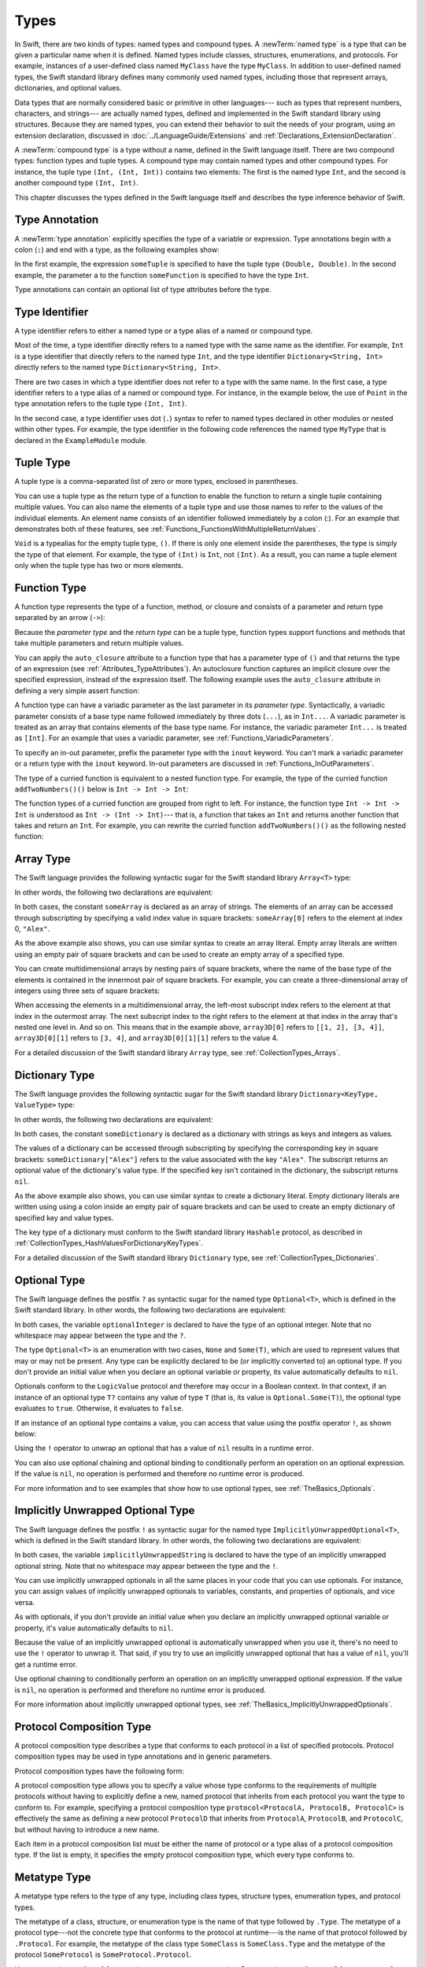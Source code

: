 Types
=====

In Swift, there are two kinds of types: named types and compound types.
A :newTerm:`named type` is a type that can be given a particular name when it is defined.
Named types include classes, structures, enumerations, and protocols.
For example,
instances of a user-defined class named ``MyClass`` have the type ``MyClass``.
In addition to user-defined named types,
the Swift standard library defines many commonly used named types,
including those that represent arrays, dictionaries, and optional values.

Data types that are normally considered basic or primitive in other languages---
such as types that represent numbers, characters, and strings---
are actually named types,
defined and implemented in the Swift standard library using structures.
Because they are named types,
you can extend their behavior to suit the needs of your program,
using an extension declaration,
discussed in :doc:`../LanguageGuide/Extensions` and :ref:`Declarations_ExtensionDeclaration`.

A :newTerm:`compound type` is a type without a name, defined in the Swift language itself.
There are two compound types: function types and tuple types.
A compound type may contain named types and other compound types.
For instance, the tuple type ``(Int, (Int, Int))`` contains two elements:
The first is the named type ``Int``,
and the second is another compound type ``(Int, Int)``.

This chapter discusses the types defined in the Swift language itself
and describes the type inference behavior of Swift.

.. langref-grammar

    type ::= type-function
    type ::= type-array
    type-simple ::= type-identifier
    type-simple ::= type-tuple
    type-simple ::= type-composition
    type-simple ::= type-metatype
    type-simple ::= type-optional
    type-annotation ::= attribute-list type

.. syntax-grammar::

    Grammar of a type

    type --> array-type | dictionary-type | function-type | type-identifier | tuple-type | optional-type | implicitly-unwrapped-optional-type | protocol-composition-type | metatype-type


.. _Types_TypeAnnotation:

Type Annotation
---------------

A :newTerm:`type annotation` explicitly specifies the type of a variable or expression.
Type annotations begin with a colon (``:``) and end with a type,
as the following examples show:

.. testcode::

    -> let someTuple: (Double, Double) = (3.14159, 2.71828)
    << // someTuple : (Double, Double) = (3.14159, 2.71828)
    -> func someFunction(a: Int) { /* ... */ }

In the first example,
the expression ``someTuple`` is specified to have the tuple type ``(Double, Double)``.
In the second example,
the parameter ``a`` to the function ``someFunction`` is specified to have the type ``Int``.

Type annotations can contain an optional list of type attributes before the type.

.. syntax-grammar::

    Grammar of a type annotation

    type-annotation --> ``:`` attributes-OPT type


.. _Types_TypeIdentifier:

Type Identifier
---------------

A type identifier refers to either a named type
or a type alias of a named or compound type.

Most of the time, a type identifier directly refers to a named type
with the same name as the identifier.
For example, ``Int`` is a type identifier that directly refers to the named type ``Int``,
and the type identifier ``Dictionary<String, Int>`` directly refers
to the named type ``Dictionary<String, Int>``.

There are two cases in which a type identifier does not refer to a type with the same name.
In the first case, a type identifier refers to a type alias of a named or compound type.
For instance, in the example below,
the use of ``Point`` in the type annotation refers to the tuple type ``(Int, Int)``.

.. testcode::

    -> typealias Point = (Int, Int)
    -> let origin: Point = (0, 0)
    << // origin : Point = (0, 0)

In the second case, a type identifier uses dot (``.``) syntax to refer to named types
declared in other modules or nested within other types.
For example, the type identifier in the following code references the named type ``MyType``
that is declared in the ``ExampleModule`` module.

.. testcode::

    -> var someValue: ExampleModule.MyType
    !! <REPL Input>:1:16: error: use of undeclared type 'ExampleModule'
    !! var someValue: ExampleModule.MyType
    !!                ^~~~~~~~~~~~~

.. langref-grammar

    type-identifier ::= type-identifier-component ('.' type-identifier-component)*
    type-identifier-component ::= identifier generic-args?

.. syntax-grammar::

    Grammar of a type identifier

    type-identifier --> type-name generic-argument-clause-OPT | type-name generic-argument-clause-OPT ``.`` type-identifier
    type-name --> identifier

.. _Types_TupleType:

Tuple Type
----------

A tuple type is a comma-separated list of zero or more types, enclosed in parentheses.

You can use a tuple type as the return type of a function
to enable the function to return a single tuple containing multiple values.
You can also name the elements of a tuple type and use those names to refer to
the values of the individual elements. An element name consists of an identifier
followed immediately by a colon (:). For an example that demonstrates both of
these features, see :ref:`Functions_FunctionsWithMultipleReturnValues`.

``Void`` is a typealias for the empty tuple type, ``()``.
If there is only one element inside the parentheses,
the type is simply the type of that element.
For example, the type of ``(Int)`` is ``Int``, not ``(Int)``.
As a result, you can name a tuple element only when the tuple type has two
or more elements.

.. langref-grammar

    type-tuple ::= '(' type-tuple-body? ')'
    type-tuple-body ::= type-tuple-element (',' type-tuple-element)* '...'?
    type-tuple-element ::= identifier ':' type-annotation
    type-tuple-element ::= type-annotation

.. syntax-grammar::

    Grammar of a tuple type

    tuple-type --> ``(`` tuple-type-body-OPT ``)``
    tuple-type-body --> tuple-type-element-list ``...``-OPT
    tuple-type-element-list --> tuple-type-element | tuple-type-element ``,`` tuple-type-element-list
    tuple-type-element --> attributes-OPT ``inout``-OPT type | ``inout``-OPT element-name type-annotation
    element-name --> identifier


.. _Types_FunctionType:

Function Type
-------------

A function type represents the type of a function, method, or closure
and consists of a parameter and return type separated by an arrow (``->``):

.. syntax-outline::

    <#parameter type#> -> <#return type#>

Because the *parameter type* and the *return type* can be a tuple type,
function types support functions and methods that take multiple parameters
and return multiple values.

You can apply the ``auto_closure`` attribute to a function type that has a parameter
type of ``()`` and that returns the type of an expression
(see :ref:`Attributes_TypeAttributes`).
An autoclosure function
captures an implicit closure over the specified expression, instead of the expression
itself. The following example uses the ``auto_closure`` attribute in defining
a very simple assert function:

.. testcode::

    -> func simpleAssert(condition: @auto_closure () -> Bool, message: String) {
           if !condition() {
               println(message)
           }
       }
    -> let testNumber = 5
    << // testNumber : Int = 5
    -> simpleAssert(testNumber % 2 == 0, "testNumber isn't an even number.")
    <- testNumber isn't an even number.

.. TODO: Add this back in after Dave updates the Guide with an autoclousre section:
    "For an example of how to use the ``auto_closure`` attribute,
    see :ref:`Closures_Autoclosures`."

A function type can have a variadic parameter as the last parameter in its *parameter type*.
Syntactically,
a variadic parameter consists of a base type name followed immediately by three dots (``...``),
as in ``Int...``. A variadic parameter is treated as an array that contains elements
of the base type name. For instance, the variadic parameter ``Int...`` is treated
as ``[Int]``. For an example that uses a variadic parameter,
see :ref:`Functions_VariadicParameters`.

To specify an in-out parameter, prefix the parameter type with the ``inout`` keyword.
You can't mark a variadic parameter or a return type with the ``inout`` keyword.
In-out parameters are discussed in :ref:`Functions_InOutParameters`.

The type of a curried function is equivalent to a nested function type.
For example,
the type of the curried function ``addTwoNumbers()()`` below is
``Int -> Int -> Int``:

.. testcode::

    -> func addTwoNumbers(a: Int)(b: Int) -> Int {
          return a + b
       }
    -> addTwoNumbers(4)(5) // Returns 9
    !! <REPL Input>:1:18: error: missing argument label 'b:' in call
    !! addTwoNumbers(4)(5) // Returns 9
    !!                  ^
    !!                  b:

The function types of a curried function are grouped from right to left. For instance,
the function type ``Int -> Int -> Int`` is understood as ``Int -> (Int -> Int)``---
that is, a function that takes an ``Int`` and returns
another function that takes and return an ``Int``. For example, you can rewrite
the curried function ``addTwoNumbers()()`` as the following nested function:

.. testcode::

    -> func addTwoNumbers(a: Int) -> (Int -> Int) {
          func addTheSecondNumber(b: Int) -> Int {
             return a + b
          }
          return addTheSecondNumber
       }
    -> addTwoNumbers(4)(5) // Returns 9
    << // r0 : Int = 9

.. langref-grammar

    type-function ::= type-tuple '->' type-annotation

.. syntax-grammar::

    Grammar of a function type

    function-type --> type ``->`` type

.. NOTE: Functions are first-class citizens in Swift,
    except for generic functions, i.e., parametric polymorphic functions.
    This means that monomorphic functions can be assigned to variables
    and can be passed as arguments to other functions.
    As an example, the following three lines of code are OK::

        func polymorphicF<T>(a: Int) -> T { return a }
        func monomorphicF(a: Int) -> Int { return a }
        var myMonomorphicF = monomorphicF

    But, the following is NOT allowed::

        var myPolymorphicF = polymorphicF


.. _Types_ArrayType:

Array Type
----------

The Swift language provides the following syntactic sugar for the Swift standard library
``Array<T>`` type:

.. syntax-outline::

    [<#type#>]

In other words, the following two declarations are equivalent:

.. testcode:: array-type

    -> let someArray: [String] = ["Alex", "Brian", "Dave"]
    << // someArray : Array<String> = ["Alex", "Brian", "Dave"]
    -> let someArray: Array<String> = ["Alex", "Brian", "Dave"]
    !! <REPL Input>:1:5: error: invalid redeclaration of 'someArray'
    !! let someArray: Array<String> = ["Alex", "Brian", "Dave"]
    !!     ^
    !! <REPL Input>:1:5: note: 'someArray' previously declared here
    !! let someArray = ["Alex", "Brian", "Dave"]
    !!     ^

In both cases, the constant ``someArray``
is declared as an array of strings. The elements of an array can be accessed
through subscripting by specifying a valid index value in square brackets:
``someArray[0]`` refers to the element at index 0, ``"Alex"``.

As the above example also shows, you can use similar syntax to create an array literal.
Empty array literals are written using an empty
pair of square brackets and can be used to create an empty array of a specified type.

.. testcode::

    -> var emptyArray: [Double] = []
    << // emptyArray : [Double] = []

You can create multidimensional arrays by nesting pairs of square brackets,
where the name of the base type of the elements is contained in the innermost
pair of square brackets.
For example, you can create
a three-dimensional array of integers using three sets of square brackets:

.. testcode::

    -> var array3D = [[[1, 2], [3, 4]], [[5, 6], [7, 8]]]
    -> // The type of array3D is inferred to be [[[Int]]]
    << // array3D : [[[Int]]] = [[[1, 2], [3, 4]], [[5, 6], [7, 8]]]

When accessing the elements in a multidimensional array,
the left-most subscript index refers to the element at that index in the outermost
array. The next subscript index to the right refers to the element
at that index in the array that's nested one level in. And so on. This means that in
the example above, ``array3D[0]`` refers to ``[[1, 2], [3, 4]]``,
``array3D[0][1]`` refers to ``[3, 4]``, and ``array3D[0][1][1]`` refers to the value 4.

For a detailed discussion of the Swift standard library ``Array`` type,
see :ref:`CollectionTypes_Arrays`.

.. langref-grammar

    type-array ::= type-simple
    type-array ::= type-array '[' ']'
    type-array ::= type-array '[' expr ']'


.. syntax-grammar::

    Grammar of an array type

    array-type --> ``[`` type ``]``


.. _Types_DictionaryType:

Dictionary Type
---------------

The Swift language provides the following syntactic sugar for the Swift standard library
``Dictionary<KeyType, ValueType>`` type:

.. syntax-outline::

    [<#key type#>: <#value type#>]

In other words, the following two declarations are equivalent:

.. testcode:: dictionary-type

    -> let someDictionary: [String: Int] = ["Alex": 31 "Paul": 39]
    << // someDictionary : [String: Int] = ["Alex": 31 "Paul": 39]
    -> let someDictionary: Dictionary<String, Int> = ["Alex": 31 "Paul": 34]
    !! <REPL Input>:1:5: error: invalid redeclaration of 'someDictionary'
    !! let someDictionary: Dictionary<String, Int> = ["Alex": 31 "Paul": 34]
    !!     ^
    !! <REPL Input>:1:5: note: 'someDictionary' previously declared here
    !! let someDictionary = ["Alex": 31 "Paul": 34]
    !!     ^

In both cases, the constant ``someDictionary``
is declared as a dictionary with strings as keys and integers as values.

The values of a dictionary can be accessed through subscripting
by specifying the corresponding key in
square brackets: ``someDictionary["Alex"]`` refers to the value associated
with the key ``"Alex"``.
The subscript returns an optional value of the dictionary's value type.
If the specified key isn't contained in the dictionary,
the subscript returns ``nil``.

As the above example also shows, you can use similar syntax to create a dictionary literal.
Empty dictionary literals are written using using a colon inside an empty
pair of square brackets and can be used to create an empty dictionary of specified
key and value types.

.. testcode::

    -> var emptyDictionary: [String: Double] = [:]
    << // emptyDictionary : [String: Double] = [:]

The key type of a dictionary must conform to the Swift standard library ``Hashable`` protocol,
as described in :ref:`CollectionTypes_HashValuesForDictionaryKeyTypes`.

For a detailed discussion of the Swift standard library ``Dictionary`` type,
see :ref:`CollectionTypes_Dictionaries`.

.. syntax-grammar::

    Grammar of a dictionary type

    dictionary-type --> ``[`` type ``:`` type ``]``


.. _Types_OptionalType:

Optional Type
-------------

The Swift language defines the postfix ``?`` as syntactic sugar for
the named type ``Optional<T>``, which is defined in the Swift standard library.
In other words, the following two declarations are equivalent:

.. testcode:: optional-type

    -> var optionalInteger: Int?
    << // optionalInteger : Int? = nil
    -> var optionalInteger: Optional<Int>
    !! <REPL Input>:1:5: error: invalid redeclaration of 'optionalInteger'
    !! var optionalInteger: Optional<Int>
    !!     ^
    !! <REPL Input>:1:5: note: 'optionalInteger' previously declared here
    !! var optionalInteger: Int?
    !!     ^


In both cases, the variable ``optionalInteger``
is declared to have the type of an optional integer.
Note that no whitespace may appear between the type and the ``?``.

The type ``Optional<T>`` is an enumeration with two cases, ``None`` and ``Some(T)``,
which are used to represent values that may or may not be present.
Any type can be explicitly declared to be (or implicitly converted to) an optional type.
If you don't provide an initial value when you declare an
optional variable or property, its value automatically defaults to ``nil``.

Optionals conform to the ``LogicValue`` protocol and therefore may occur in a Boolean context.
In that context,
if an instance of an optional type ``T?`` contains any value of type ``T``
(that is, its value is ``Optional.Some(T)``),
the optional type evaluates to ``true``. Otherwise, it evaluates to ``false``.

If an instance of an optional type contains a value,
you can access that value using the postfix operator ``!``, as shown below:

.. testcode:: optional-type

    -> optionalInteger = 42
    -> optionalInteger! // 42
    << // r0 : Int = 42

Using the ``!`` operator to unwrap an optional
that has a value of ``nil`` results in a runtime error.

You can also use optional chaining and optional binding to conditionally perform an
operation on an optional expression. If the value is ``nil``,
no operation is performed and therefore no runtime error is produced.

For more information and to see examples that show how to use optional types,
see :ref:`TheBasics_Optionals`.

.. langref-grammar

    type-optional ::= type-simple '?'-postfix

.. NOTE: The -postfix disambiguates between two terminals
    which have the same text but which have different whitespace.

.. syntax-grammar::

    Grammar of an optional type

    optional-type --> type ``?``


.. _Types_ImplicitlyUnwrappedOptionalType:

Implicitly Unwrapped Optional Type
----------------------------------

The Swift language defines the postfix ``!`` as syntactic sugar for
the named type ``ImplicitlyUnwrappedOptional<T>``,
which is defined in the Swift standard library.
In other words, the following two declarations are equivalent:

.. testcode::

    -> var implicitlyUnwrappedString: String!
    << // implicitlyUnwrappedString : String! = nil
    -> var implicitlyUnwrappedString: ImplicitlyUnwrappedOptional<String>
    !! <REPL Input>:1:5: error: invalid redeclaration of 'implicitlyUnwrappedString'
    !! var implicitlyUnwrappedString: String!
    !!     ^
    !! <REPL Input>:1:5: note: 'implicitlyUnwrappedString' previously declared here
    !! var implicitlyUnwrappedString: ImplicitlyUnwrappedOptional<String>
    !!     ^

In both cases, the variable ``implicitlyUnwrappedString``
is declared to have the type of an implicitly unwrapped optional string.
Note that no whitespace may appear between the type and the ``!``.

You can use implicitly unwrapped optionals in all the same places in your code
that you can use optionals. For instance, you can assign values of implicitly unwrapped
optionals to variables, constants, and properties of optionals, and vice versa.

As with optionals, if you don't provide an initial value when you declare an
implicitly unwrapped optional variable or property,
it's value automatically defaults to ``nil``.

Because the value of an implicitly unwrapped optional is automatically unwrapped
when you use it, there's no need to use the ``!`` operator to unwrap it. That said,
if you try to use an implicitly unwrapped optional that has a value of ``nil``,
you'll get a runtime error.

Use optional chaining to conditionally perform an
operation on an implicitly unwrapped optional expression.
If the value is ``nil``,
no operation is performed and therefore no runtime error is produced.

For more information about implicitly unwrapped optional types,
see :ref:`TheBasics_ImplicitlyUnwrappedOptionals`.

.. syntax-grammar::

    Grammar of an implicitly unwrapped optional type

    implicitly-unwrapped-optional-type --> type ``!``


.. _Types_ProtocolCompositionType:

Protocol Composition Type
-------------------------

A protocol composition type describes a type that conforms to each protocol
in a list of specified protocols.
Protocol composition types may be used in type annotations and in generic parameters.

Protocol composition types have the following form:

.. syntax-outline::

    protocol<<#Protocol 1#>, <#Protocol 2#>>

A protocol composition type allows you to specify a value whose type conforms to the requirements
of multiple protocols without having to explicitly define a new, named protocol
that inherits from each protocol you want the type to conform to.
For example,
specifying a protocol composition type ``protocol<ProtocolA, ProtocolB, ProtocolC>`` is
effectively the same as defining a new protocol ``ProtocolD``
that inherits from ``ProtocolA``, ``ProtocolB``, and ``ProtocolC``,
but without having to introduce a new name.

Each item in a protocol composition list
must be either the name of protocol or a type alias of a protocol composition type.
If the list is empty, it specifies the empty protocol composition type,
which every type conforms to.

.. langref-grammar

    type-composition ::= 'protocol' '<' type-composition-list? '>'
    type-composition-list ::= type-identifier (',' type-identifier)*

.. syntax-grammar::

    Grammar of a protocol composition type

    protocol-composition-type --> ``protocol`` ``<`` protocol-identifier-list-OPT ``>``
    protocol-identifier-list --> protocol-identifier | protocol-identifier ``,`` protocol-identifier-list
    protocol-identifier --> type-identifier

.. _Types_MetatypeType:

Metatype Type
-------------

A metatype type refers to the type of any type, including class types, structure types,
enumeration types, and protocol types.

The metatype of a class, structure, or enumeration type is the name of that type
followed by ``.Type``. The metatype of a protocol type---not the concrete type that
conforms to the protocol at runtime---is the name of that protocol followed by ``.Protocol``.
For example, the metatype of the class type ``SomeClass`` is ``SomeClass.Type``
and the metatype of the protocol ``SomeProtocol`` is ``SomeProtocol.Protocol``.

You can use the postfix ``self`` expression to access a type as a value.
For example, ``SomeClass.self`` returns ``SomeClass`` itself,
not an instance of ``SomeClass``. And ``SomeProtocol.self``
returns ``SomeProtocol`` itself, not an instance of a type that conforms to ``SomeProtocol``
at runtime. You can use a ``dynamicType`` expression with an instance
of a type to access that instance's runtime type as a value,
as the following example shows:

.. testcode::

    -> class SomeBaseClass {
           class func printClassName() {
               println("SomeBaseClass")
           }
       }
    -> class SomeSubClass: SomeBaseClass {
           override class func printClassName() {
               println("SomeSubClass")
           }
       }
    -> let someInstance: SomeBaseClass = SomeSubClass()
    << // someInstance : SomeBaseClass = C4REPL12SomeSubClass (has 1 child)
    -> // someInstance is of type SomeBaseClass at compile time, but
    -> // someInstance is of type SomeSubClass at runtime
    -> someInstance.dynamicType.printClassName()
    <- SomeSubClass

.. langref-grammar

    type-metatype ::= type-simple '.' 'metatype'

.. syntax-grammar::

    Grammar of a metatype type

    metatype-type --> type ``.`` ``Type`` | type ``.`` ``Protocol``

.. _Types_TypeInheritanceClause:

Type Inheritance Clause
-----------------------

A type inheritance clause is used to specify which class a named type inherits from
and which protocols a named type conforms to.
A type inheritance clause begins with a colon (``:``),
followed by a comma-separated list of type identifiers.

Class types may inherit from a single superclass and conform to any number of protocols.
When defining a class,
the name of the superclass must appear first in the list of type identifiers,
followed by any number of protocols the class must conform to.
If the class does not inherit from another class,
the list may begin with a protocol instead.
For an extended discussion and several examples of class inheritance,
see :doc:`../LanguageGuide/Inheritance`.

Other named types may only inherit from or conform to a list of protocols.
Protocol types may inherit from any number of other protocols.
When a protocol type inherits from other protocols,
the set of requirements from those other protocols are aggregated together,
and any type that inherits from the current protocol must conform to all of those requirements.

A type inheritance clause in an enumeration definition may be either a list of protocols,
or in the case of an enumeration that assigns raw values to its cases,
a single, named type that specifies the type of those raw values.
For an example of an enumeration definition that uses a type inheritance clause
to specify the type of its raw values, see :ref:`Enumerations_RawValues`.

.. langref-grammar

    inheritance ::= ':' type-identifier (',' type-identifier)*

.. syntax-grammar::

    Grammar of a type inheritance clause

    type-inheritance-clause --> ``:`` type-inheritance-list
    type-inheritance-list --> type-identifier | type-identifier ``,`` type-inheritance-list

.. _Types_TypeInference:

Type Inference
--------------

Swift uses type inference extensively,
allowing you to omit the type or part of the type of many variables and expressions in your code.
For example,
instead of writing ``var x: Int = 0``, you can write ``var x = 0``,
omitting the type completely ---
the compiler correctly infers that ``x`` names a value of type ``Int``.
Similarly, you can omit part of a type when the full type can be inferred from context.
For instance, if you write ``let dict: Dictionary = ["A": 1]``,
the compiler infers that ``dict`` has the type ``Dictionary<String, Int>``.

In both of the examples above,
the type information is passed up from the leaves of the expression tree to its root.
That is,
the type of ``x`` in ``var x: Int = 0`` is inferred by first checking the type of ``0``
and then passing this type information up to the root (the variable ``x``).

In Swift, type information can also flow in the opposite direction---from the root down to the leaves.
In the following example, for instance,
the explicit type annotation (``: Float``) on the constant ``eFloat``
causes the numeric literal ``2.71828`` to have type ``Float`` instead of type ``Double``.

.. testcode::

    -> let e = 2.71828 // The type of e is inferred to be Double.
    << // e : Double = 2.71828
    -> let eFloat: Float = 2.71828 // The type of eFloat is Float.
    << // eFloat : Float = 2.71828007698059

Type inference in Swift operates at the level of a single expression or statement.
This means that all of the information needed to infer an omitted type or part of a type
in an expression must be accessible from type-checking
the expression or one of its subexpressions.

.. TODO: Email Doug for a list of rules or situations describing when type-inference
    is allowed and when types must be fully typed.
